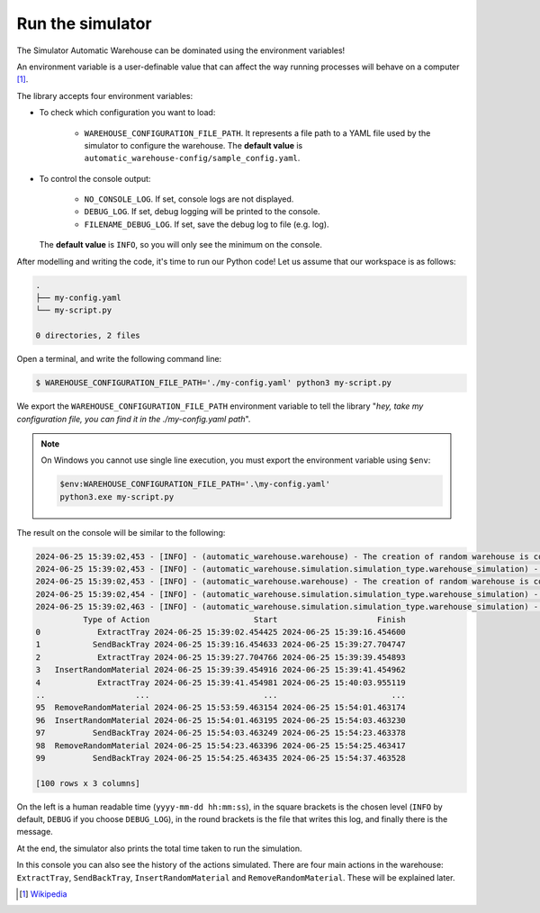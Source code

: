 
=================
Run the simulator
=================

The Simulator Automatic Warehouse can be dominated using the environment variables!

An environment variable is a user-definable value that can affect the way running processes will behave on a computer [1]_.

The library accepts four environment variables:

- To check which configuration you want to load:

    - ``WAREHOUSE_CONFIGURATION_FILE_PATH``. It represents a file path to a YAML file used by the simulator to configure the warehouse.
      The **default value** is ``automatic_warehouse-config/sample_config.yaml``.

- To control the console output:

    - ``NO_CONSOLE_LOG``. If set, console logs are not displayed.

    - ``DEBUG_LOG``. If set, debug logging will be printed to the console.

    - ``FILENAME_DEBUG_LOG``. If set, save the debug log to file (e.g. log).

  The **default value** is ``INFO``, so you will only see the minimum on the console.

After modelling and writing the code, it's time to run our Python code!
Let us assume that our workspace is as follows:

.. code-block:: bash

    .
    ├── my-config.yaml
    └── my-script.py

    0 directories, 2 files

Open a terminal, and write the following command line:

.. code-block::

    $ WAREHOUSE_CONFIGURATION_FILE_PATH='./my-config.yaml' python3 my-script.py

We export the ``WAREHOUSE_CONFIGURATION_FILE_PATH`` environment variable to tell the library
"*hey, take my configuration file, you can find it in the ./my-config.yaml path*".

.. note::

    On Windows you cannot use single line execution, you must export the environment variable using ``$env``:

    .. code-block:: bash

        $env:WAREHOUSE_CONFIGURATION_FILE_PATH='.\my-config.yaml'
        python3.exe my-script.py

The result on the console will be similar to the following:

.. code-block:: bash

    2024-06-25 15:39:02,453 - [INFO] - (automatic_warehouse.warehouse) - The creation of random warehouse is completed.
    2024-06-25 15:39:02,453 - [INFO] - (automatic_warehouse.simulation.simulation_type.warehouse_simulation) - Create a copy of the Warehouse
    2024-06-25 15:39:02,453 - [INFO] - (automatic_warehouse.warehouse) - The creation of random warehouse is completed.
    2024-06-25 15:39:02,454 - [INFO] - (automatic_warehouse.simulation.simulation_type.warehouse_simulation) - Simulation started.
    2024-06-25 15:39:02,463 - [INFO] - (automatic_warehouse.simulation.simulation_type.warehouse_simulation) - Simulation finished. Total time: 0:00:00.009181
              Type of Action                      Start                     Finish
    0            ExtractTray 2024-06-25 15:39:02.454425 2024-06-25 15:39:16.454600
    1           SendBackTray 2024-06-25 15:39:16.454633 2024-06-25 15:39:27.704747
    2            ExtractTray 2024-06-25 15:39:27.704766 2024-06-25 15:39:39.454893
    3   InsertRandomMaterial 2024-06-25 15:39:39.454916 2024-06-25 15:39:41.454962
    4            ExtractTray 2024-06-25 15:39:41.454981 2024-06-25 15:40:03.955119
    ..                   ...                        ...                        ...
    95  RemoveRandomMaterial 2024-06-25 15:53:59.463154 2024-06-25 15:54:01.463174
    96  InsertRandomMaterial 2024-06-25 15:54:01.463195 2024-06-25 15:54:03.463230
    97          SendBackTray 2024-06-25 15:54:03.463249 2024-06-25 15:54:23.463378
    98  RemoveRandomMaterial 2024-06-25 15:54:23.463396 2024-06-25 15:54:25.463417
    99          SendBackTray 2024-06-25 15:54:25.463435 2024-06-25 15:54:37.463528

    [100 rows x 3 columns]

On the left is a human readable time (``yyyy-mm-dd hh:mm:ss``),
in the square brackets is the chosen level (``INFO`` by default,
``DEBUG`` if you choose ``DEBUG_LOG``),
in the round brackets is the file that writes this log, and finally there is the message.

At the end, the simulator also prints the total time taken to run the simulation.

In this console you can also see the history of the actions simulated.
There are four main actions in the warehouse: ``ExtractTray``, ``SendBackTray``, ``InsertRandomMaterial`` and ``RemoveRandomMaterial``.
These will be explained later.

.. [1] `Wikipedia <https://en.wikipedia.org/wiki/Environment_variable>`_
